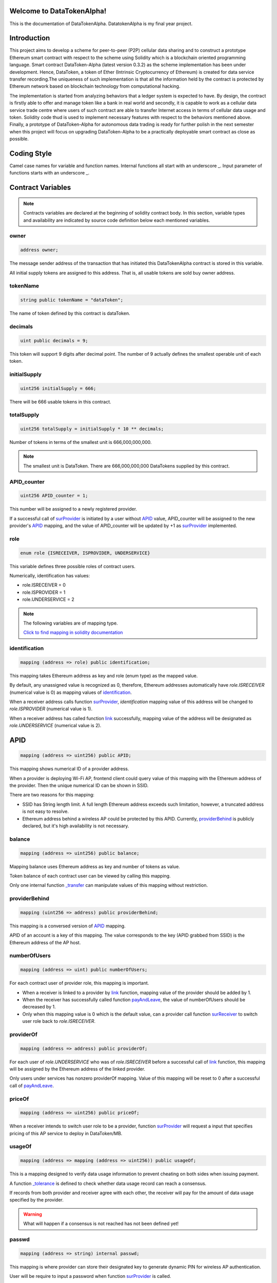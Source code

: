 .. DataTokenAlpha documentation master file, created by
   sphinx-quickstart on Tue Mar  6 19:12:07 2018.
   You can adapt this file completely to your liking, but it should at least
   contain the root `toctree` directive.

Welcome to DataTokenAlpha!
==========================

.. toctree.. code-block:: javascript
   :maxdepth: 2
   :caption: Contents:

This is the documentation of DataTokenAlpha.
DatatokenAlpha is my final year project.

.. image:: logo.png
    :scale: 50 %
    :alt: alternate text
    :align: center


Introduction
============

This project aims to develop a scheme for peer-to-peer (P2P) cellular data sharing and to 
construct a prototype Ethereum smart contract with respect to the scheme using Solidity which is 
a blockchain oriented programming language. Smart contract DataToken-Alpha (latest version 0.3.2) 
as the scheme implementation has been under development. Hence, DataToken, a token of Ether 
(Intrinsic Cryptocurrency of Ethereum) is created for data service transfer recording.The uniqueness 
of such implementation is that all the information held by the contract is protected by Ethereum 
network based on blockchain technology from computational hacking.

The implementation is started from analyzing behaviors that a ledger system is expected to have. 
By design, the contract is firstly able to offer and manage token like a bank in real world 
and secondly, it is capable to work as a cellular data service trade centre where users of such 
contract are able to transfer Internet access in terms of cellular data usage and token. 
Solidity code thud is used to implement necessary features with respect to the behaviors mentioned above. 
Finally, a prototype of DataToken-Alpha for autonomous data trading is ready for further polish 
in the next semester when this project will focus on upgrading DataToken-Alpha to be a practically 
deployable smart contract as close as possible.




Coding Style
============
Camel case names for variable and function names.
Internal functions all start with an underscore _.
Input parameter of functions starts with an underscore _.


Contract Variables
==================
.. note::

    Contracts variables are declared at the beginning of solidity contract body.
    In this section, variable types and availability are indicated by source code definition 
    below each mentioned variables.


owner
-----
.. code-block:: javascript
    
    address owner;

The message sender address of the transaction that has initiated this 
DataTokenAlpha contract is stored in this variable.

All initial supply tokens are assigned to this address.
That is, all usable tokens are sold buy owner address.

tokenName
---------
.. code-block:: javascript
 
    
    string public tokenName = "dataToken";

The name of token defined by this contract is dataToken.

decimals
--------
.. code-block:: javascript

    uint public decimals = 9;

This token will support 9 digits after decimal point.
The number of 9 actually defines the smallest operable unit of each token.

initialSupply
-------------
.. code-block:: javascript

    uint256 initialSupply = 666;

There will be 666 usable tokens in this contract.

totalSupply
-----------
.. code-block:: javascript

    uint256 totalSupply = initialSupply * 10 ** decimals;

Number of tokens in terms of the smallest unit 
is 666,000,000,000.

.. note::
    The smallest unit is DataToken. There are 666,000,000,000 DataTokens supplied by this contract.

APID_counter
------------
.. code-block:: javascript

    uint256 APID_counter = 1;

This number will be assigned to a newly registered provider.

If a successful call of `surProvider`_ is initiated by 
a user without `APID`_ value,
APID_counter will be assigned to the new provider's `APID`_ mapping,
and the value of APID_counter will be updated by +1 as `surProvider`_ implemented.



role
----
.. code-block:: javascript

    enum role {ISRECEIVER, ISPROVIDER, UNDERSERVICE}

This variable defines three possible roles of contract users.

Numerically, identification has values:

* role.ISRECEIVER = 0
* role.ISPROVIDER = 1
* role.UNDERSERVICE = 2

.. note::
    The following variables are of mapping type. 
    
    `Click to find mapping in solidity documentation <http://solidity.readthedocs.io/en/develop/types.html?#mappings>`_

identification
--------------
.. code-block:: javascript

    mapping (address => role) public identification;

This mapping takes Ethereum address as key and role (enum type) as the mapped value.

By default, any unassigned value is recognized as 0, therefore, 
Ethereum addresses automatically have *role.ISRECEIVER* (numerical value is 0) as mapping values of `identification`_.

When a receiver address calls function `surProvider`_,
*identification* mapping value of this address will be changed to *role.ISPROVIDER* (numerical value is 1).

When a receiver address has called function `link`_ successfully, 
mapping value of the address will be designated as *role.UNDERSERVICE* (numerical value is 2).

APID
====
.. code-block:: javascript

    mapping (address => uint256) public APID;

This mapping shows numerical ID of a provider address.

When a provider is deploying Wi-Fi AP, frontend client could 
query value of this mapping with the Ethereum address 
of the provider. Then the unique numerical ID can be shown in SSID.

There are two reasons for this mapping:

* SSID has String length limit. A full length Ethereum address exceeds such limitation, however, a truncated address is not easy to resolve.

* Ethereum address behind a wireless AP could be protected by this APID. Currently, `providerBehind`_ is publicly declared, but it's high availability is not necessary. 

balance
-------
.. code-block:: javascript

    mapping (address => uint256) public balance;

Mapping balance uses Ethereum address as key and number of tokens as value.

Token balance of each contract user can be viewed by calling this mapping.

Only one internal function `_transfer`_ can manipulate values of this mapping without restriction.

providerBehind
--------------
.. code-block:: javascript

    mapping (uint256 => address) public providerBehind;

This mapping is a conversed version of `APID`_ mapping.

APID of an account is a key of this mapping.
The value corresponds to the key (APID grabbed from SSID) 
is the Ethereum address of the AP host.

numberOfUsers
-------------
.. code-block:: javascript

    mapping (address => uint) public numberOfUsers;

For each contract user of provider role, this mapping is important.

* When a receiver is linked to a provider by `link`_ function, mapping value of the provider should be added by 1.

* When the receiver has successfully called function `payAndLeave`_, the value of numberOfUsers should be decreased by 1.

* Only when this mapping value is 0 which is the default value, can a provider call function `surReceiver`_ to switch user role back to *role.ISRECEIVER*.

providerOf
----------    
.. code-block:: javascript

    mapping (address => address) public providerOf;

For each user of *role.UNDERSERVICE* who was of *role.ISRECEIVER* before a successful call of `link`_ function,
this mapping will be assigned by the Ethereum address of the linked provider.

Only users under services has nonzero providerOf mapping.
Value of this mapping will be reset to 0 after a successful call of `payAndLeave`_.

priceOf
-------
.. code-block:: javascript

    mapping (address => uint256) public priceOf;

When a receiver intends to switch user role to be a provider, 
function `surProvider`_ will request a input that specifies pricing of this AP service to deploy in DataToken/MB.

usageOf
-------
.. code-block:: javascript

    mapping (address => mapping (address => uint256)) public usageOf;

This is a mapping designed to verify data usage information to prevent cheating on both sides when issuing payment.

A function `_tolerance`_ is defined to check whether data usage record can reach a consensus.

If records from both provider and receiver agree with each other, the receiver will pay for the amount of data usage specified by the provider.

.. warning::
    What will happen if a consensus is not reached has not been defined yet!

passwd
------
.. code-block:: javascript

    mapping (address => string) internal passwd;

This mapping is where provider can store their designated key to generate dynamic PIN for wireless AP authentication.

User will be require to input a password when function `surProvider`_ is called.

Event
=====

.. note::
    Event is used as log when important information of the contract is changed, for example, user balance changed as a result of transfer.
    
Transfer
--------
.. code-block:: javascript

    event Transfer(address _from, address _to, uint256 value);

Adding this event to the end of a function that issues token transfers will trigger a return message about the transfer. 

sur
---
.. code-block:: javascript

    event Sur(address _user, role _newrole, bool success);

When a user switch user role, this event will return a message indicating the original user role, the intended user role and whether the operation has succeeded.

Internal Functions
==================

.. note::

    Internal functions are invisible to Web3 Javascript API and external calls from other contracts.

_transfer
---------
.. code-block:: javascript

    function _transfer(address _from, address _to, uint256 _value)
.. warning::
    This function has great power that it can manipulate balance between addresses without any restriction.
    
    A call of this function is able to transfer _value amount of token
    from Ethereum address _from to address _to. The function has the 
    highest authority in a transfer operation. 

It is defined as internal 
for safety concern that API (web3 implemented by ethereum core team) 
cannot call this function directly. 

This function is the core of function transfer()


_sur
----
.. code-block:: javascript

    function _sur(address _user, role _oldrole, role _newrole)

sur represents switch user role. Public functions that can switch 
user roles all depend on this internal function.

_affordableData
---------------
.. code-block:: javascript

    function _affordableData (address _wallet, uint256 _price)

_tolerance
----------
.. code-block:: javascript

    function _tolerance (uint256 _range, uint256 _usageLimit)

_cashier
--------
.. code-block:: javascript

    function _cashier (address _payer, uint256 _volume)


Public Functions
================

Public functions can be invoked in other contracts and is callable by API.

DataTokenAlpha
--------------
.. code-block:: javascript
    :linenos:

    function DataTokenAlpha() public {
        owner = msg.sender;
        balance[owner] = totalSupply;
    }

This is the constructor function of solidity contract DataTokenAlpha.

transfer
--------
.. code-block:: javascript

    function transfer(address _to, uint256 _value)

buyToken
--------
.. code-block:: javascript

    function buyToken()

surProvider
----------- 
.. code-block:: javascript

    function surProvider (uint256 _price, string _passwd)

surReceiver
-----------
.. code-block:: javascript

    function surReceiver (uint _numberOfUsers)

link
----
.. code-block:: javascript

    function link (address _provider)

usageRecord
-----------
.. code-block:: javascript

    function usageRecord (address _theOtherSide, uint256 _usage) 

payAndLeave
-----------
.. code-block:: javascript

    function payAndLeave (uint256 _range, uint256 _usageLimit)



